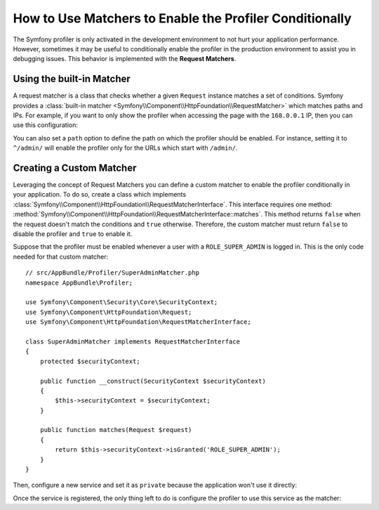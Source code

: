 .. index::
    single: Profiling; Matchers

How to Use Matchers to Enable the Profiler Conditionally
========================================================

The Symfony profiler is only activated in the development environment to not hurt
your application performance. However, sometimes it may be useful to conditionally
enable the profiler in the production environment to assist you in debugging
issues. This behavior is implemented with the **Request Matchers**.

Using the built-in Matcher
--------------------------

A request matcher is a class that checks whether a given ``Request`` instance
matches a set of conditions. Symfony provides a
:class:`built-in matcher <Symfony\\Component\\HttpFoundation\\RequestMatcher>`
which matches paths and IPs. For example, if you want to only show the profiler
when accessing the page with the ``168.0.0.1`` IP, then you can use this
configuration:

.. configuration-block::

    .. code-block:: yaml

        # app/config/config.yml
        framework:
            # ...
            profiler:
                matcher:
                    ip: 168.0.0.1

    .. code-block:: xml

        <!-- app/config/config.xml -->
        <?xml version="1.0" encoding="UTF-8" ?>
        <container xmlns="http://symfony.com/schema/dic/services"
            xmlns:framework="http://symfony.com/schema/dic/symfony"
            xmlns:xsi="http://www.w3.org/2001/XMLSchema-Instance"
            xsi:schemaLocation="http://symfony.com/schema/dic/services
                http://symfony.com/schema/dic/services/services-1.0.xsd
                http://symfony.com/schema/dic/symfony
                http://symfony.com/schema/dic/symfony/symfony-1.0.xsd"
        >

            <framework:config>
                <!-- ... -->
                <framework:profiler ip="168.0.0.1" />
            </framework:config>
        </container>

    .. code-block:: php

        // app/config/config.php
        $container->loadFromExtension('framework', array(
            // ...
            'profiler' => array(
                'ip' => '168.0.0.1',
            ),
        ));

You can also set a ``path`` option to define the path on which the profiler
should be enabled. For instance, setting it to ``^/admin/`` will enable the
profiler only for the URLs which start with ``/admin/``.

Creating a Custom Matcher
-------------------------

Leveraging the concept of Request Matchers you can define a custom matcher to
enable the profiler conditionally in your application. To do so, create a class
which implements
:class:`Symfony\\Component\\HttpFoundation\\RequestMatcherInterface`. This
interface requires one method:
:method:`Symfony\\Component\\HttpFoundation\\RequestMatcherInterface::matches`.
This method returns ``false`` when the request doesn't match the conditions and
``true`` otherwise. Therefore, the custom matcher must return ``false`` to
disable the profiler and ``true`` to enable it.

Suppose that the profiler must be enabled whenever a user with a
``ROLE_SUPER_ADMIN`` is logged in. This is the only code needed for that custom
matcher::

    // src/AppBundle/Profiler/SuperAdminMatcher.php
    namespace AppBundle\Profiler;

    use Symfony\Component\Security\Core\SecurityContext;
    use Symfony\Component\HttpFoundation\Request;
    use Symfony\Component\HttpFoundation\RequestMatcherInterface;

    class SuperAdminMatcher implements RequestMatcherInterface
    {
        protected $securityContext;

        public function __construct(SecurityContext $securityContext)
        {
            $this->securityContext = $securityContext;
        }

        public function matches(Request $request)
        {
            return $this->securityContext->isGranted('ROLE_SUPER_ADMIN');
        }
    }

Then, configure a new service and set it as ``private`` because the application
won't use it directly:

.. configuration-block::

    .. code-block:: yaml

        # app/config/services.yml
        services:
            app.super_admin_matcher:
                class: AppBundle\Profiler\SuperAdminMatcher
                arguments: ["@security.context"]
                public: false

    .. code-block:: xml

        <!-- app/config/services.xml -->
        <services>
            <service id="app.super_admin_matcher"
                class="AppBundle\Profiler\SuperAdminMatcher" public="false">
                <argument type="service" id="security.context" />
        </services>

    .. code-block:: php

        // app/config/services.php
        use Symfony\Component\DependencyInjection\Definition;
        use Symfony\Component\DependencyInjection\Reference;

        $definition = new Definition(
            'AppBundle\Profiler\SuperAdminMatcher',
            array(new Reference('security.context'))
        );
        $definition->setPublic(false);

        $container->setDefinition('app.super_admin_matcher', $definition);

Once the service is registered, the only thing left to do is configure the
profiler to use this service as the matcher:

.. configuration-block::

    .. code-block:: yaml

        # app/config/config.yml
        framework:
            # ...
            profiler:
                matcher:
                    service: app.super_admin_matcher

    .. code-block:: xml

        <!-- app/config/config.xml -->
        <?xml version="1.0" encoding="UTF-8" ?>
        <container xmlns="http://symfony.com/schema/dic/services"
            xmlns:framework="http://symfony.com/schema/dic/symfony"
            xmlns:xsi="http://www.w3.org/2001/XMLSchema-Instance"
            xsi:schemaLocation="http://symfony.com/schema/dic/services
                http://symfony.com/schema/dic/services/services-1.0.xsd
                http://symfony.com/schema/dic/symfony
                http://symfony.com/schema/dic/symfony/symfony-1.0.xsd"
        >

            <framework:config>
                <!-- ... -->
                <framework:profiler service="app.super_admin_matcher" />
            </framework:config>
        </container>

    .. code-block:: php

        // app/config/config.php
        $container->loadFromExtension('framework', array(
            // ...
            'profiler' => array(
                'service' => 'app.super_admin_matcher',
            ),
        ));
